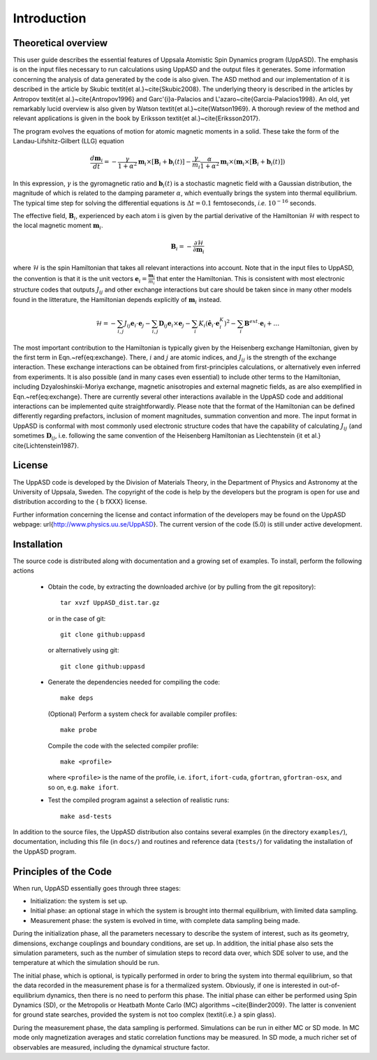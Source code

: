 Introduction
============


Theoretical overview
--------------------

This user guide describes the essential features of Uppsala Atomistic Spin Dynamics program (UppASD). The emphasis is on the input files necessary to run calculations using UppASD and the output files it generates. Some information concerning the analysis of data generated by the code is also given. The ASD method and our implementation of it is described in the article by Skubic \textit{et al.}~\cite{Skubic2008}. The underlying theory is described in the articles by Antropov \textit{et al.}~\cite{Antropov1996} and Garc\'{\i}a-Palacios and L\'azaro~\cite{Garcia-Palacios1998}. An old, yet remarkably lucid overview is also given by Watson \textit{et al.}~\cite{Watson1969}. A thorough review of the method and relevant applications is given in the book by Eriksson \textit{et al.}~\cite{Eriksson2017}.

The program evolves the equations of motion for atomic magnetic moments in a solid. These take the form of the Landau-Lifshitz-Gilbert (LLG) equation

.. math::
   
   \frac{d\mathbf{m}_i}{dt}=-\frac{\gamma}{1+\alpha^2} \mathbf{m}_i \times [\mathbf{B}_{i}+\mathbf{b}_{i}(t)]-\frac{\gamma}{m_i} \frac{\alpha}{1+\alpha^2} \mathbf{m}_i \times (\mathbf{m}_i \times [\mathbf{B}_{i}+\mathbf{b}_{i}(t)])

In this expression, :math:`\gamma` is the gyromagnetic ratio and :math:`\mathbf{b}_{i}(t)` is a stochastic magnetic field with a Gaussian distribution, the magnitude of which is related to the damping parameter :math:`\alpha`, which eventually brings the system into thermal equilibrium. The typical time step for solving the differential equations is :math:`\Delta t=0.1` femtoseconds, *i.e.* :math:`10^{-16}` seconds.

The effective field, :math:`\mathbf{B}_i`, experienced by each atom :math:`\textit{i}` is given by the partial derivative of the Hamiltonian :math:`\mathscr{H}` with respect to the local magnetic moment :math:`\mathbf{m}_i`.

.. math::
  \mathbf{B}_i=-\frac{ \partial \mathscr{H} }{ \partial \mathbf{m}_i } 

where :math:`\mathscr{H}` is the spin Hamiltonian that takes all relevant interactions into account. Note that in the input files to UppASD, the convention is that it is the unit vectors :math:`\mathbf{e}_i=\frac{\mathbf{m}_i}{m_i}` that enter the Hamiltonian. This is consistent with most electronic structure codes that outputs :math:`J_{ij}` and other exchange interactions but care should be taken since in many other models found in the litterature, the Hamiltonian depends explicitly of :math:`\mathbf{m}_i` instead.

.. math::   
   \mathscr{H}=-\sum_{i,j} J_{ij}\mathbf{e}_i \cdot \mathbf{e}_j - \sum_{i,j} \mathbf{D}_{ij}\mathbf{e}_i \times \mathbf{e}_j-\sum_i K_i (\hat{\mathbf{e}}_i \cdot \mathbf{e}_i^K)^2-\sum_i \mathbf{B}^{ext}\cdot\mathbf{e}_i  + \ldots 

The most important contribution to the Hamiltonian is typically given by the Heisenberg exchange Hamiltonian, given by the first term in Eqn.~\ref{eq:exchange}. There, :math:`i` and :math:`j` are atomic indices, and :math:`J_{ij}` is the strength of the exchange interaction. These exchange interactions can be obtained from first-principles calculations, or alternatively even inferred from experiments. It is also possible (and in many cases even essential) to include other terms to the Hamiltonian, including Dzyaloshinskii-Moriya exchange, magnetic anisotropies and external magnetic fields, as are also exemplified in Eqn.~\ref{eq:exchange}. There are currently several other interactions available in the UppASD code and additional interactions can be implemented quite straightforwardly. Please note that the format of the Hamiltonian can be defined differently regarding prefactors, inclusion of moment magnitudes, summation convention and more. The input format in UppASD is conformal with most commonly used electronic structure codes that have the capability of calculating :math:`J_{ij}` (and sometimes :math:`\mathbf{D}_{ij}`, i.e. following the same convention of the Heisenberg Hamiltonian as Liechtenstein {\it et al.} \cite{Lichtenstein1987}.


License
-------

The UppASD code is developed by the Division of Materials Theory, in the Department of Physics and Astronomy at the University of Uppsala, Sweden. The copyright of the code is help by the developers but the program is open for use and distribution according to the { \b fXXX} license.

Further information concerning the license and contact information of the developers may be found on the UppASD webpage: \url{http://www.physics.uu.se/UppASD}. The current version of the code (5.0) is still under active development.


Installation
------------

The source code is distributed along with documentation and a growing set of examples. To install, perform the following actions

  - Obtain the code, by extracting the downloaded archive (or by pulling from the git repository)::
      
      tar xvzf UppASD_dist.tar.gz

    or in the case of git::
      
      git clone github:uppasd

    or alternatively using git::

      git clone github:uppasd

  - Generate the dependencies needed for compiling the code::

      make deps

    (Optional) Perform a system check for available compiler profiles::

      make probe

    Compile the code with the selected compiler profile::

      make <profile>

    where ``<profile>`` is the name of the profile, i.e. ``ifort``, ``ifort-cuda``, ``gfortran``,
    ``gfortran-osx``, and so on,  e.g. ``make ifort``.
    
  - Test the compiled program against a selection of realistic runs::

      make asd-tests

In addition to the source files, the UppASD distribution also contains several examples (in the directory ``examples/``), documentation, including this file (in  ``docs/``) and routines and reference data (``tests/``) for validating the installation of the UppASD program.


Principles of the Code
----------------------

When run, UppASD essentially goes through three stages:

- Initialization: the system is set up.
- Initial phase: an optional stage in which the system is brought into thermal equilibrium, with limited data sampling.
- Measurement phase: the system is evolved in time, with complete data sampling being made.

During the initialization phase, all the parameters necessary to describe the system of interest, such as its geometry, dimensions, exchange couplings and boundary conditions, are set up. In addition, the initial phase also sets the simulation parameters, such as the number of simulation steps to record data over, which SDE solver to use, and the temperature at which the simulation should be run.

The initial phase, which is optional, is typically performed in order to bring the system into thermal equilibrium, so that the data recorded in the measurement phase is for a thermalized system. Obviously, if one is interested in out-of-equilibrium dynamics, then there is no need to perform this phase. The initial phase can either be performed using Spin Dynamics (SD), or the Metropolis or Heatbath Monte Carlo (MC) algorithms ~\cite{Binder2009}. The latter is convenient for ground state searches, provided the system is not too complex (\textit{i.e.} a spin glass).

During the measurement phase, the data sampling is performed. Simulations can be run in either MC or SD mode. In MC mode only magnetization averages and static correlation functions may be measured. In SD mode, a much richer set of observables are measured, including the dynamical structure factor.
